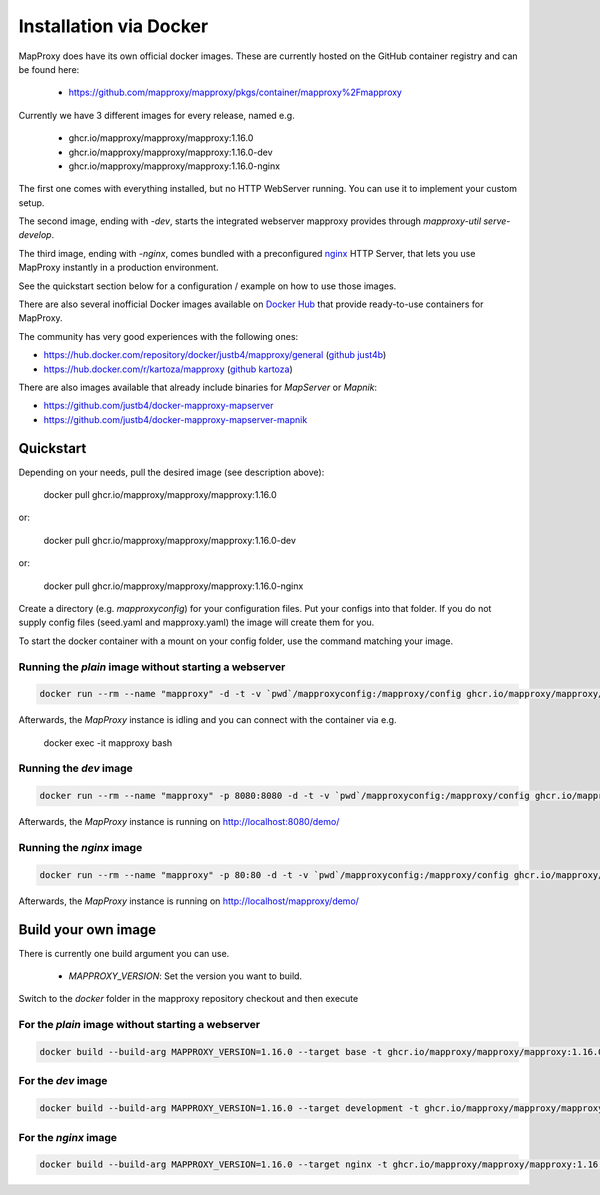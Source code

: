 ﻿Installation via Docker
========================

MapProxy does have its own official docker images.
These are currently hosted on the GitHub container registry and can be found here:

  -  https://github.com/mapproxy/mapproxy/pkgs/container/mapproxy%2Fmapproxy

Currently we have 3 different images for every release, named e.g.

  - ghcr.io/mapproxy/mapproxy/mapproxy:1.16.0
  - ghcr.io/mapproxy/mapproxy/mapproxy:1.16.0-dev
  - ghcr.io/mapproxy/mapproxy/mapproxy:1.16.0-nginx

The first one comes with everything installed, but no HTTP WebServer running. You can use it to implement your custom setup.

The second image, ending with `-dev`, starts the integrated webserver mapproxy provides through `mapproxy-util serve-develop`.

The third image, ending with `-nginx`, comes bundled with a preconfigured `nginx`_ HTTP Server, that lets you use MapProxy instantly in a production environment.

See the quickstart section below for a configuration / example on how to use those images.

There are also several inofficial Docker images available on `Docker Hub`_ that provide ready-to-use containers for MapProxy.

.. _`Docker Hub`: https://hub.docker.com/search?q=mapproxy

The community has very good experiences with the following ones:

- https://hub.docker.com/repository/docker/justb4/mapproxy/general (`github just4b <https://github.com/justb4/docker-mapproxy>`_)
- https://hub.docker.com/r/kartoza/mapproxy (`github kartoza <https://github.com/kartoza/docker-mapproxy>`_)

There are also images available that already include binaries for `MapServer` or `Mapnik`:

- https://github.com/justb4/docker-mapproxy-mapserver
- https://github.com/justb4/docker-mapproxy-mapserver-mapnik


Quickstart
----------

Depending on your needs, pull the desired image (see description above):

 docker pull ghcr.io/mapproxy/mapproxy/mapproxy:1.16.0

or:

  docker pull ghcr.io/mapproxy/mapproxy/mapproxy:1.16.0-dev

or:

  docker pull ghcr.io/mapproxy/mapproxy/mapproxy:1.16.0-nginx

Create a directory (e.g. `mapproxyconfig`) for your configuration files. Put your configs into that folder.
If you do not supply config files (seed.yaml and mapproxy.yaml) the image will create them for you.

To start the docker container with a mount on your config folder, use the command matching your image.

Running the `plain` image without starting a webserver
~~~~~~~~~~~~~~~~~~~~~~~~~~~~~~~~~~~~~~~~~~~~~~~~~~~~~~

.. code-block:: sh

  docker run --rm --name "mapproxy" -d -t -v `pwd`/mapproxyconfig:/mapproxy/config ghcr.io/mapproxy/mapproxy/mapproxy:1.16.0

Afterwards, the `MapProxy` instance is idling and you can connect with the container via e.g.

  docker exec -it mapproxy bash

Running the `dev` image
~~~~~~~~~~~~~~~~~~~~~~~

.. code-block:: sh

  docker run --rm --name "mapproxy" -p 8080:8080 -d -t -v `pwd`/mapproxyconfig:/mapproxy/config ghcr.io/mapproxy/mapproxy/mapproxy:1.16.0-dev

Afterwards, the `MapProxy` instance is running on http://localhost:8080/demo/


Running the `nginx` image
~~~~~~~~~~~~~~~~~~~~~~~~~

.. code-block:: sh

  docker run --rm --name "mapproxy" -p 80:80 -d -t -v `pwd`/mapproxyconfig:/mapproxy/config ghcr.io/mapproxy/mapproxy/mapproxy:1.16.0-nginx

Afterwards, the `MapProxy` instance is running on http://localhost/mapproxy/demo/


.. _`nginx`: https://nginx.org

Build your own image
--------------------
There is currently one build argument you can use.

  - `MAPPROXY_VERSION`: Set the version you want to build.

Switch to the `docker` folder in the mapproxy repository checkout and then execute

For the `plain` image without starting a webserver
~~~~~~~~~~~~~~~~~~~~~~~~~~~~~~~~~~~~~~~~~~~~~~~~~~

.. code-block:: sh

  docker build --build-arg MAPPROXY_VERSION=1.16.0 --target base -t ghcr.io/mapproxy/mapproxy/mapproxy:1.16.0 .

For the `dev` image
~~~~~~~~~~~~~~~~~~~

.. code-block:: sh

  docker build --build-arg MAPPROXY_VERSION=1.16.0 --target development -t ghcr.io/mapproxy/mapproxy/mapproxy:1.16.0-dev .

For the `nginx` image
~~~~~~~~~~~~~~~~~~~~~

.. code-block:: sh

  docker build --build-arg MAPPROXY_VERSION=1.16.0 --target nginx -t ghcr.io/mapproxy/mapproxy/mapproxy:1.16.0-nginx .
